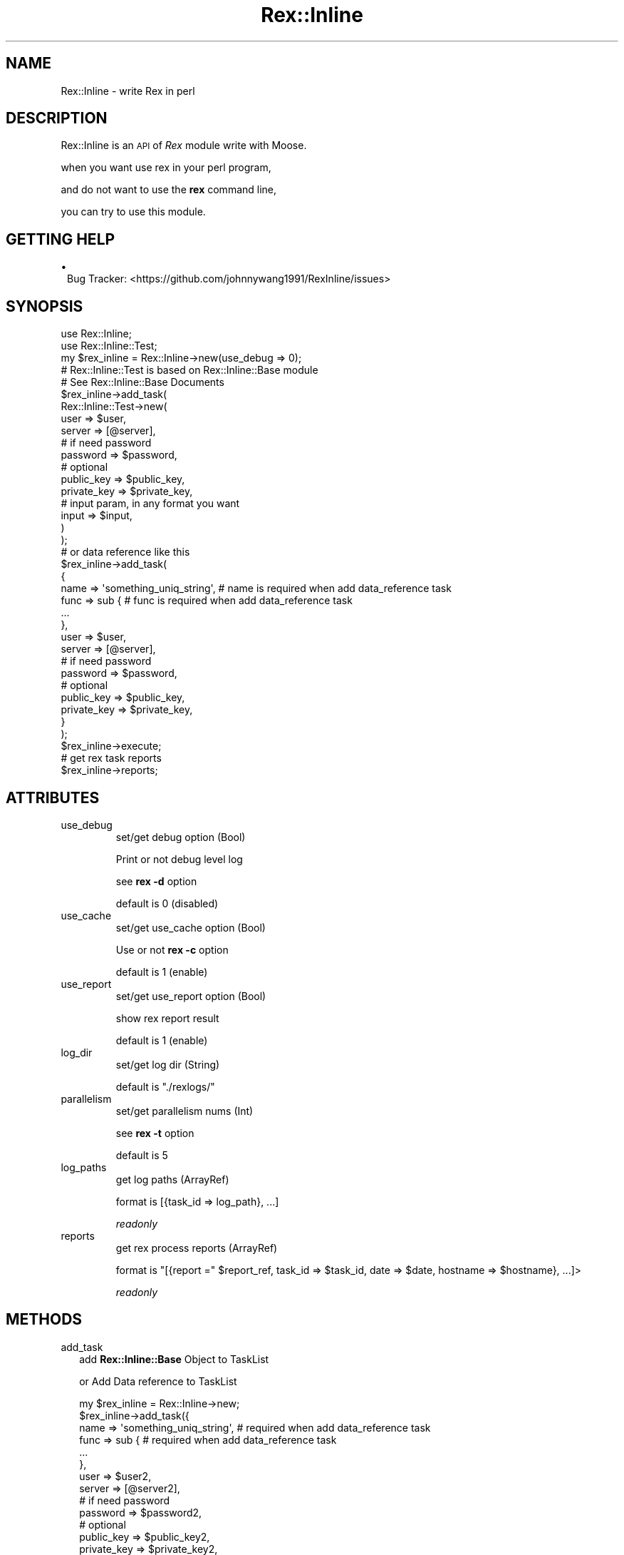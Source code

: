 .\" Automatically generated by Pod::Man 2.22 (Pod::Simple 3.13)
.\"
.\" Standard preamble:
.\" ========================================================================
.de Sp \" Vertical space (when we can't use .PP)
.if t .sp .5v
.if n .sp
..
.de Vb \" Begin verbatim text
.ft CW
.nf
.ne \\$1
..
.de Ve \" End verbatim text
.ft R
.fi
..
.\" Set up some character translations and predefined strings.  \*(-- will
.\" give an unbreakable dash, \*(PI will give pi, \*(L" will give a left
.\" double quote, and \*(R" will give a right double quote.  \*(C+ will
.\" give a nicer C++.  Capital omega is used to do unbreakable dashes and
.\" therefore won't be available.  \*(C` and \*(C' expand to `' in nroff,
.\" nothing in troff, for use with C<>.
.tr \(*W-
.ds C+ C\v'-.1v'\h'-1p'\s-2+\h'-1p'+\s0\v'.1v'\h'-1p'
.ie n \{\
.    ds -- \(*W-
.    ds PI pi
.    if (\n(.H=4u)&(1m=24u) .ds -- \(*W\h'-12u'\(*W\h'-12u'-\" diablo 10 pitch
.    if (\n(.H=4u)&(1m=20u) .ds -- \(*W\h'-12u'\(*W\h'-8u'-\"  diablo 12 pitch
.    ds L" ""
.    ds R" ""
.    ds C` ""
.    ds C' ""
'br\}
.el\{\
.    ds -- \|\(em\|
.    ds PI \(*p
.    ds L" ``
.    ds R" ''
'br\}
.\"
.\" Escape single quotes in literal strings from groff's Unicode transform.
.ie \n(.g .ds Aq \(aq
.el       .ds Aq '
.\"
.\" If the F register is turned on, we'll generate index entries on stderr for
.\" titles (.TH), headers (.SH), subsections (.SS), items (.Ip), and index
.\" entries marked with X<> in POD.  Of course, you'll have to process the
.\" output yourself in some meaningful fashion.
.ie \nF \{\
.    de IX
.    tm Index:\\$1\t\\n%\t"\\$2"
..
.    nr % 0
.    rr F
.\}
.el \{\
.    de IX
..
.\}
.\" ========================================================================
.\"
.IX Title "Rex::Inline 3"
.TH Rex::Inline 3 "2015-04-01" "perl v5.10.1" "User Contributed Perl Documentation"
.\" For nroff, turn off justification.  Always turn off hyphenation; it makes
.\" way too many mistakes in technical documents.
.if n .ad l
.nh
.SH "NAME"
Rex::Inline \- write Rex in perl
.SH "DESCRIPTION"
.IX Header "DESCRIPTION"
Rex::Inline is an \s-1API\s0 of \fIRex\fR module write with Moose.
.PP
when you want use rex in your perl program,
.PP
and do not want to use the \fBrex\fR command line,
.PP
you can try to use this module.
.SH "GETTING HELP"
.IX Header "GETTING HELP"
.IP "\(bu" 1
Bug Tracker: <https://github.com/johnnywang1991/RexInline/issues>
.SH "SYNOPSIS"
.IX Header "SYNOPSIS"
.Vb 2
\&  use Rex::Inline;
\&  use Rex::Inline::Test;
\&
\&  my $rex_inline = Rex::Inline\->new(use_debug => 0);
\&
\&  # Rex::Inline::Test is based on Rex::Inline::Base module
\&  # See Rex::Inline::Base Documents
\&  $rex_inline\->add_task(
\&    Rex::Inline::Test\->new(
\&      user => $user,
\&      server => [@server],
\&      # if need password
\&      password => $password,
\&      # optional
\&      public_key => $public_key,
\&      private_key => $private_key,
\&      # input param, in any format you want
\&      input => $input,
\&    )
\&  );
\&
\&  # or data reference like this
\&  $rex_inline\->add_task(
\&    {
\&      name => \*(Aqsomething_uniq_string\*(Aq,  # name is required when add data_reference task
\&      func => sub {                     # func is required when add data_reference task
\&        ...
\&      },
\&      user => $user,
\&      server => [@server],
\&      # if need password
\&      password => $password,
\&      # optional
\&      public_key => $public_key,
\&      private_key => $private_key,
\&    }
\&  );
\&
\&  $rex_inline\->execute;
\&
\&  # get rex task reports
\&  $rex_inline\->reports;
.Ve
.SH "ATTRIBUTES"
.IX Header "ATTRIBUTES"
.IP "use_debug" 7
.IX Item "use_debug"
set/get debug option (Bool)
.Sp
Print or not debug level log
.Sp
see \fBrex \-d\fR option
.Sp
default is 0 (disabled)
.IP "use_cache" 7
.IX Item "use_cache"
set/get use_cache option (Bool)
.Sp
Use or not \fBrex \-c\fR option
.Sp
default is 1 (enable)
.IP "use_report" 7
.IX Item "use_report"
set/get use_report option (Bool)
.Sp
show rex report result
.Sp
default is 1 (enable)
.IP "log_dir" 7
.IX Item "log_dir"
set/get log dir (String)
.Sp
default is \f(CW"./rexlogs/"\fR
.IP "parallelism" 7
.IX Item "parallelism"
set/get parallelism nums (Int)
.Sp
see \fBrex \-t\fR option
.Sp
default is 5
.IP "log_paths" 7
.IX Item "log_paths"
get log paths (ArrayRef)
.Sp
format is [{task_id => log_path}, ...]
.Sp
\&\fIreadonly\fR
.IP "reports" 7
.IX Item "reports"
get rex process reports (ArrayRef)
.Sp
format is \f(CW\*(C`[{report =\*(C'\fR \f(CW$report_ref\fR, task_id => \f(CW$task_id\fR, date => \f(CW$date\fR, hostname => \f(CW$hostname\fR}, ...]>
.Sp
\&\fIreadonly\fR
.SH "METHODS"
.IX Header "METHODS"
.IP "add_task" 2
.IX Item "add_task"
add \fBRex::Inline::Base\fR Object to TaskList
.Sp
or Add Data reference to TaskList
.Sp
.Vb 1
\&  my $rex_inline = Rex::Inline\->new;
\&
\&  $rex_inline\->add_task({
\&      name => \*(Aqsomething_uniq_string\*(Aq, # required when add data_reference task
\&      func => sub { # required when add data_reference task
\&        ...
\&      },
\&      user => $user2,
\&      server => [@server2],
\&      # if need password
\&      password => $password2,
\&      # optional
\&      public_key => $public_key2,
\&      private_key => $private_key2,
\&  });
\&
\&  ...
.Ve
.IP "execute" 2
.IX Item "execute"
Execute all loaded Task in parallel
.Sp
.Vb 1
\&  $rex_inline\->execute;
.Ve
